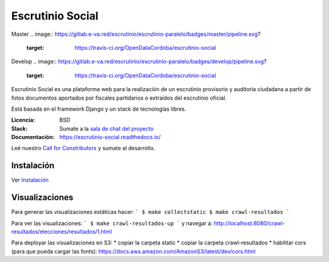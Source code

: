 Escrutinio Social
=================
Master
.. image:: https://gitlab.e-va.red/escrutinio/escrutinio-paralelo/badges/master/pipeline.svg?
   :target: https://travis-ci.org/OpenDataCordoba/escrutinio-social

.. image:: https://gitlab.e-va.red/escrutinio/escrutinio-paralelo/badges/master/coverage.svg?
   :target: https://coveralls.io/github/OpenDataCordoba/escrutinio-social?branch=master


.. image:: https://readthedocs.org/projects/escrutinio-social/badge/?version=latest
   :target: https://escrutinio-social.readthedocs.io/es/latest/?badge=latest
   :alt: Documentation Status
Develop
.. image:: https://gitlab.e-va.red/escrutinio/escrutinio-paralelo/badges/develop/pipeline.svg?
   :target: https://travis-ci.org/OpenDataCordoba/escrutinio-social

.. image:: https://gitlab.e-va.red/escrutinio/escrutinio-paralelo/badges/develop/coverage.svg?
   :target: https://coveralls.io/github/OpenDataCordoba/escrutinio-social?branch=master





Escrutinio Social es una plataforma web para la realización de un escrutinio provisorio y auditoría
ciudadana a partir de fotos documentos aportados por fiscales partidarios o extraídos del escrutinio oficial.

Está basada en el framework Django y un stack de tecnologías libres.


:Licencia: BSD
:Slack: Sumate a la `sala de chat del proyecto <https://join.slack.com/t/opendatacba/shared_invite/enQtNjQ4OTY5MTg3Nzk2LTgxMDU5NTY1MWNmZTdkMzVmM2EyNmUwZGQ0Nzg0ZjdlNjBkZmI0Zjc2MTllMWZhZjAzMTEwMjAwYzk3NGNlMzk>`__
:Documentación: https://escrutinio-social.readthedocs.io/

Leé nuestro `Call for Constributors <https://github.com/OpenDataCordoba/escrutinio-social/wiki/Call-for-contributors>`__ y sumate al desarrollo.


Instalación
-----------

Ver `Instalación <./INSTALL.md>`__


Visualizaciones
-----------

Para generar las visualizaciones estáticas hacer:
```
$ make collectstatic
$ make crawl-resultados
```

Para ver las visualizaciones:
```
$ make crawl-resultados-up
```
y navegar a: http://localhost:8080/crawl-resultados/elecciones/resultados/1.html

Para deployar las visualizaciones en S3:
* copiar la carpeta static
* copiar la carpeta crawl-resultados
* habilitar cors (para que pueda cargar las fonts): https://docs.aws.amazon.com/AmazonS3/latest/dev/cors.html
